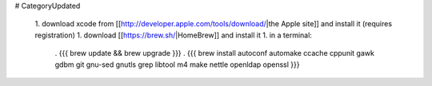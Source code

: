 # CategoryUpdated

 1. download xcode from [[http://developer.apple.com/tools/download/|the Apple site]] and install it (requires registration)
 1. download [[https://brew.sh/|HomeBrew]] and install it
 1. in a terminal:
  . {{{ brew update && brew upgrade }}}
  . {{{ brew install autoconf automake ccache cppunit gawk gdbm git gnu-sed gnutls grep libtool m4 make nettle openldap openssl }}}
